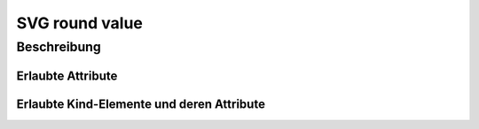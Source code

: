 .. _tile-component-svg-round-value-entity:

SVG round value
===============

.. api-doc:: cv.ui.structure.tile.components.svg.RoundValue

Beschreibung
------------


Erlaubte Attribute
^^^^^^^^^^^^^^^^^^

.. parameter-information:: cv-svg-round-value tile


Erlaubte Kind-Elemente und deren Attribute
^^^^^^^^^^^^^^^^^^^^^^^^^^^^^^^^^^^^^^^^^^

.. elements-information:: cv-svg-round-value tile
